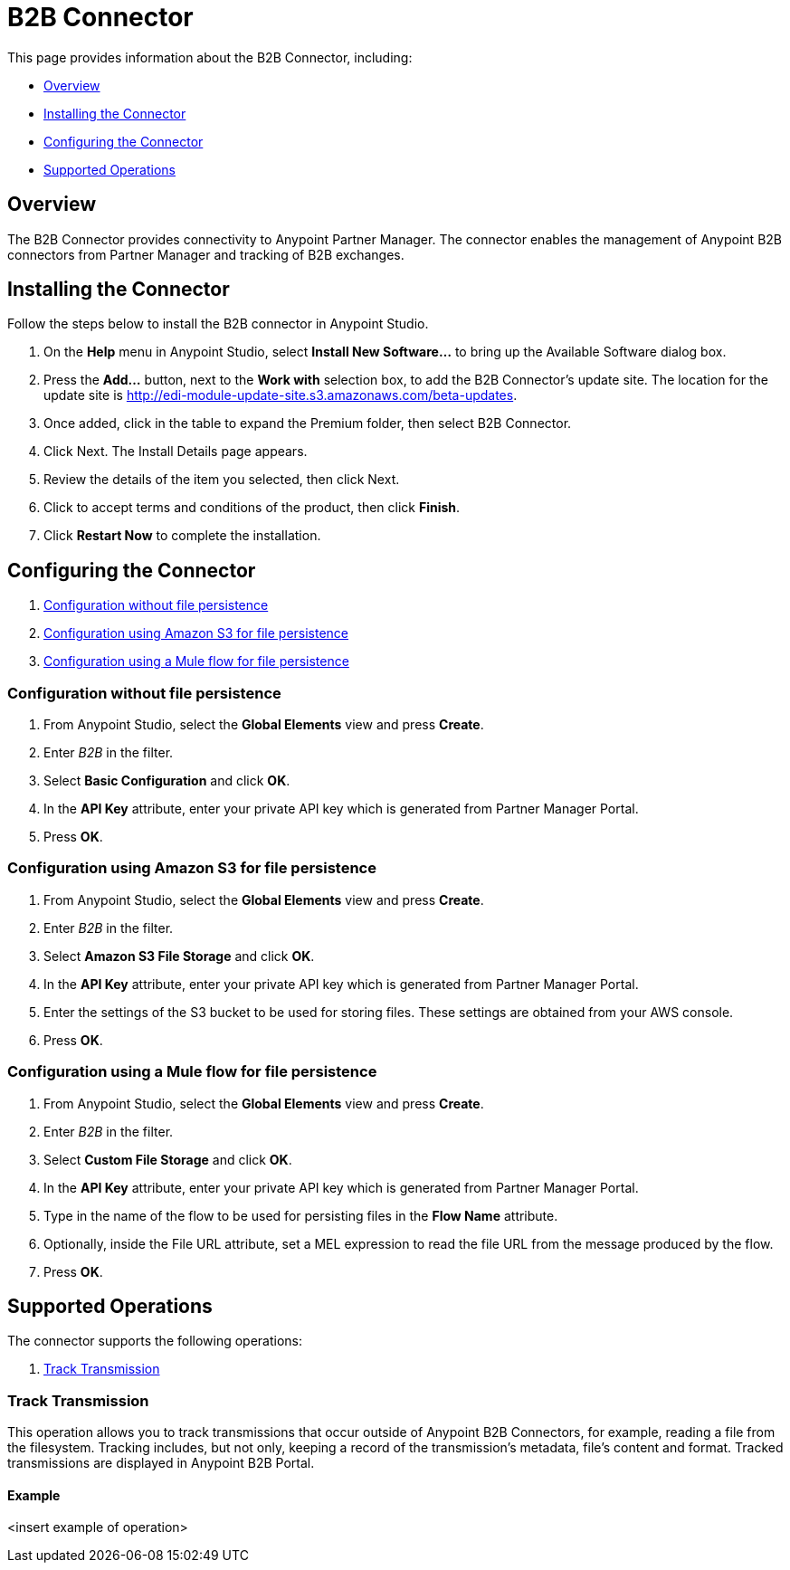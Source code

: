 = B2B Connector
:keywords: b2b, edi, partner manager

This page provides information about the B2B Connector, including:

* <<Overview>>
* <<Installing the Connector>>
* <<Configuring the Connector>>
* <<Supported Operations>>

== Overview

The B2B Connector provides connectivity to Anypoint Partner Manager. The connector enables the management of Anypoint B2B connectors from Partner Manager and tracking of B2B exchanges.

== Installing the Connector

Follow the steps below to install the B2B connector in Anypoint Studio.

. On the *Help* menu in Anypoint Studio, select *Install New Software...* to bring up the Available Software dialog box.
. Press the *Add...* button, next to the *Work with* selection box, to add the B2B Connector's update site. The location for the update site is http://edi-module-update-site.s3.amazonaws.com/beta-updates.
. Once added, click in the table to expand the Premium folder, then select B2B Connector. 
. Click Next. The Install Details page appears.
. Review the details of the item you selected, then click Next.
. Click to accept terms and conditions of the product, then click *Finish*.
. Click *Restart Now* to complete the installation.

== Configuring the Connector

. <<Configuration without file persistence>>
. <<Configuration using Amazon S3 for file persistence>>
. <<Configuration using a Mule flow for file persistence>>

=== Configuration without file persistence

. From Anypoint Studio, select the *Global Elements* view and press *Create*.
. Enter _B2B_ in the filter.
. Select *Basic Configuration* and click *OK*.
. In the *API Key* attribute, enter your private API key which is generated from Partner Manager Portal.
. Press *OK*.

=== Configuration using Amazon S3 for file persistence

. From Anypoint Studio, select the *Global Elements* view and press *Create*.
. Enter _B2B_ in the filter.
. Select *Amazon S3 File Storage* and click *OK*.
. In the *API Key* attribute, enter your private API key which is generated from Partner Manager Portal.
. Enter the settings of the S3 bucket to be used for storing files. These settings are obtained from your AWS console.
. Press *OK*.

=== Configuration using a Mule flow for file persistence

. From Anypoint Studio, select the *Global Elements* view and press *Create*.
. Enter _B2B_ in the filter.
. Select *Custom File Storage* and click *OK*.
. In the *API Key* attribute, enter your private API key which is generated from Partner Manager Portal.
. Type in the name of the flow to be used for persisting files in the *Flow Name* attribute.
. Optionally, inside the File URL attribute, set a MEL expression to read the file URL from the message produced by the flow.
. Press *OK*.

== Supported Operations

The connector supports the following operations:

. <<Track Transmission>>

=== Track Transmission

This operation allows you to track transmissions that occur outside of Anypoint B2B Connectors, for example, reading a file from the filesystem. Tracking includes, but not only, keeping a record of the transmission's metadata, file's content and format. Tracked transmissions are displayed in Anypoint B2B Portal.

==== Example

<insert example of operation>

